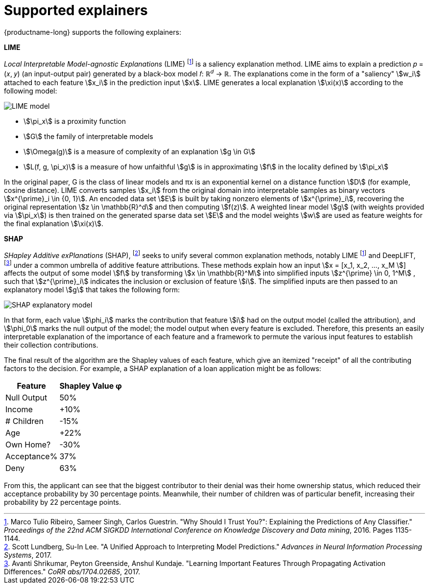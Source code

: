 :_module-type: REFERENCE
:stem: 

[id="supported-explainers_{context}"]
= Supported explainers

{productname-long} supports the following explainers:

*LIME*

_Local Interpretable Model-agnostic Explanations_ (LIME) footnote:1[Marco Tulio Ribeiro, Sameer Singh, Carlos Guestrin. "Why Should I Trust You?": Explaining the Predictions of Any Classifier." _Proceedings of the 22nd ACM SIGKDD International Conference on Knowledge Discovery and Data mining_, 2016. Pages 1135-1144.] is a saliency explanation method. LIME aims to explain a prediction &#119901; &#61; &#40;&#119909;, &#119910;&#41; (an input-output pair) generated by a black-box model &#119891;&#58;  &#8477;^&#119889;^ &#8594; &#8477;. The explanations come in the form of a "saliency" stem:[w_i] attached to each feature stem:[x_i] in the prediction input stem:[x]. LIME generates a local explanation stem:[\xi(x)] according to the following model:

image::images/explainer-lime.png[LIME model, scale=60, align="center"]

* stem:[\pi_x] is a proximity function
* stem:[G] the family of interpretable models
* stem:[\Omega(g)] is a measure of complexity of an explanation stem:[g \in G]
* stem:[L(f, g, \pi_x)] is a measure of how unfaithful stem:[g] is in approximating stem:[f] in the locality defined by stem:[\pi_x]

In the original paper, G is the class of linear models and πx is an exponential kernel on a distance function stem:[D] (for example, cosine distance). LIME converts samples stem:[x_i] from the original domain into interpretable samples as binary vectors stem:[x^{\prime}_i \in {0, 1}]. An encoded data set stem:[E] is built by taking nonzero elements of stem:[x^{\prime}_i], recovering the original representation stem:[z \in \mathbb{R}^d] and then computing stem:[f(z)]. A weighted linear model stem:[g] (with weights provided via stem:[\pi_x]) is then trained on the generated sparse data set stem:[E] and the model weights stem:[w] are used as feature weights for the final explanation stem:[\xi(x)].

*SHAP*

_SHapley Additive exPlanations_ (SHAP), footnote:[Scott Lundberg, Su-In Lee. "A Unified Approach to Interpreting Model Predictions." _Advances in Neural Information Processing Systems_, 2017.] seeks to unify several common explanation methods, notably LIME footnote:1[] and DeepLIFT, footnote:[Avanti Shrikumar, Peyton Greenside, Anshul Kundaje. "Learning Important Features Through Propagating Activation Differences." _CoRR abs/1704.02685_, 2017.] under a common umbrella of additive feature attributions. These methods explain how an input stem:[x = [x_1, x_2, ..., x_M ]] affects the output of some model stem:[f] by transforming stem:[x \in \mathbb{R}^M] into simplified inputs stem:[z^{\prime} \in 0, 1^M] , such that stem:[z^{\prime}_i] indicates the inclusion or exclusion of feature stem:[i]. The simplified inputs are then passed to an explanatory model stem:[g] that takes the following form:

image::images/explainer-shap.png[SHAP explanatory model, scale=60, align="center"]

In that form, each value stem:[\phi_i] marks the contribution that feature stem:[i] had on the output model (called the attribution), and stem:[\phi_0] marks the null output of the model; the model output when every feature is excluded. Therefore, this presents an easily interpretable explanation of the importance of each feature and a framework to permute the various input features to establish their collection contributions.

The final result of the algorithm are the Shapley values of each feature, which give an itemized "receipt" of all the contributing factors to the decision. For example, a SHAP explanation of a loan application might be as follows:

[%autowidth]
|===
|Feature | Shapley Value φ

|Null Output | 50%
|Income | +10%
|# Children | -15%
|Age | +22%
|Own Home? | -30%
|Acceptance% | 37%
|Deny | 63%
|===

From this, the applicant can see that the biggest contributor to their denial was their home ownership status, which reduced their acceptance probability by 30 percentage points. Meanwhile, their number of children was of particular benefit, increasing their probability by 22 percentage points.


